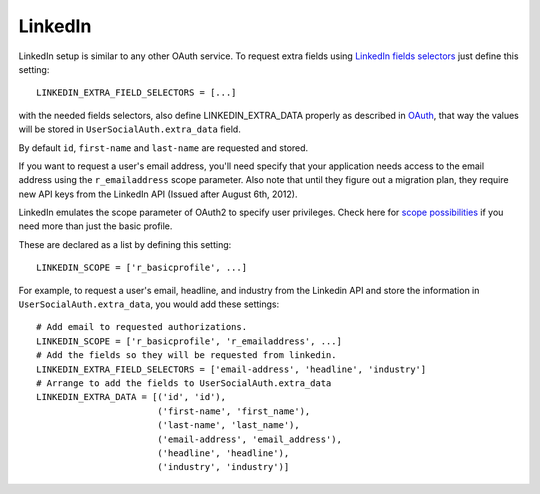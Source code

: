 LinkedIn
========

LinkedIn setup is similar to any other OAuth service. To request extra fields
using `LinkedIn fields selectors`_ just define this setting::

    LINKEDIN_EXTRA_FIELD_SELECTORS = [...]

with the needed fields selectors, also define LINKEDIN_EXTRA_DATA properly as
described in `OAuth <oauth.html>`_, that way the values will be stored in
``UserSocialAuth.extra_data`` field.

By default ``id``, ``first-name`` and ``last-name`` are requested and stored.

If you want to request a user's email address, you'll need specify that your
application needs access to the email address using the ``r_emailaddress``
scope parameter. Also note that until they figure out a migration plan, they
require new API keys from the LinkedIn API (Issued after August 6th, 2012).

LinkedIn emulates the scope parameter of OAuth2 to specify user privileges.
Check here for `scope possibilities`_ if you need more than just the basic
profile.

These are declared as a list by defining this setting::

    LINKEDIN_SCOPE = ['r_basicprofile', ...]
    
For example, to request a user's email, headline, and industry from the
Linkedin API and store the information in ``UserSocialAuth.extra_data``, you
would add these settings::

    # Add email to requested authorizations.
    LINKEDIN_SCOPE = ['r_basicprofile', 'r_emailaddress', ...]
    # Add the fields so they will be requested from linkedin.
    LINKEDIN_EXTRA_FIELD_SELECTORS = ['email-address', 'headline', 'industry']
    # Arrange to add the fields to UserSocialAuth.extra_data
    LINKEDIN_EXTRA_DATA = [('id', 'id'),
                           ('first-name', 'first_name'),
                           ('last-name', 'last_name'),
                           ('email-address', 'email_address'),
                           ('headline', 'headline'),
                           ('industry', 'industry')]

.. _LinkedIn fields selectors: http://developer.linkedin.com/docs/DOC-1014
.. _scope possibilities: https://developer.linkedin.com/documents/authentication#granting

